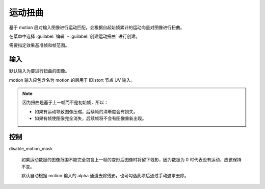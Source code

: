 运动扭曲
========================

.. image:: /_images/Nuke10.5_2020-08-17_14-42-58.png

基于 motion 层对输入图像进行运动匹配，会根据自起始帧累计的运动向量对图像进行扭曲。

在菜单中选择 :guilabel:`编辑` - :guilabel:`创建运动扭曲` 进行创建。

.. image:: /_images/Nuke10.5_2020-08-17_15-49-01.png

需要指定效果基准帧和帧范围。

输入
----------

.. image:: /_images/Nuke10.5_2020-08-17_15-49-20.png

默认输入为要进行扭曲的图像。

motion 输入应包含名为 motion 的层用于 IDistort 节点 UV 输入。


.. note::

  因为扭曲是基于上一帧而不是初始帧，所以：

  - 如果有运动导致图像压缩，后续帧的清晰度会有损失。

  - 如果有帧使图像完全消失，后续帧将不会有图像重新出现。

控制
--------------

.. image:: /_images/Nuke10.5_2020-08-17_14-42-53.png

disable_motion_mask

  如果运动数据的图像范围不能完全包含上一帧的变形后图像时将留下残影，因为数据为 0 时代表没有运动，应该保持不变。

  默认自动根据 motion 输入的 alpha 通道去除残影，也可勾选此项后通过手动遮罩去除。

